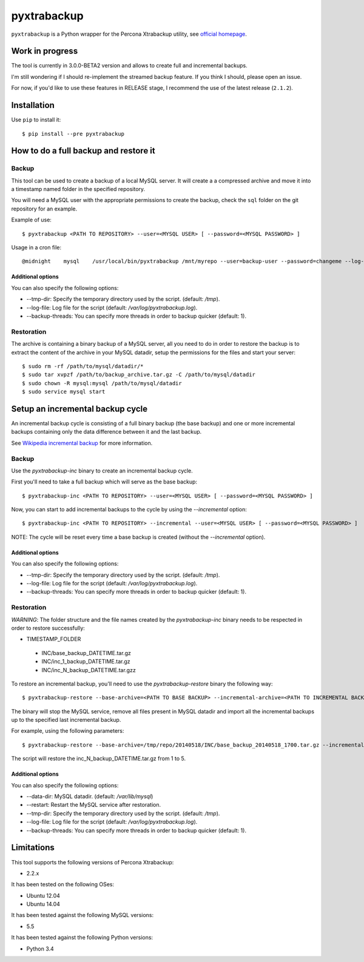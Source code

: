 .. -*- restructuredtext -*-

============
pyxtrabackup
============

``pyxtrabackup`` is a Python wrapper for the Percona Xtrabackup utility, see `official homepage <http://www.percona.com/software/percona-xtrabackup>`_.

Work in progress
================

The tool is currently in 3.0.0-BETA2 version and allows to create full and incremental backups.

I'm still wondering if I should re-implement the streamed backup feature. If you think I should, please open an issue.

For now, if you'd like to use these features in RELEASE stage, I recommend the use of the latest release (``2.1.2``).

Installation
============

Use ``pip`` to install it::

   $ pip install --pre pyxtrabackup

How to do a full backup and restore it
======================================

Backup
------

This tool can be used to create a backup of a local MySQL server. It will create a a compressed archive and move it into a timestamp named folder in the specified repository.

You will need a MySQL user with the appropriate permissions to create the backup, check the ``sql`` folder on the git repository for an example.

Example of use::

$ pyxtrabackup <PATH TO REPOSITORY> --user=<MYSQL USER> [ --password=<MYSQL PASSWORD> ]

Usage in a cron file::

@midnight    mysql    /usr/local/bin/pyxtrabackup /mnt/myrepo --user=backup-user --password=changeme --log-file=/var/log/mysql/pyxtrabackup.log 2>&1

Additional options
^^^^^^^^^^^^^^^^^^

You can also specify the following options:

* --tmp-dir: Specify the temporary directory used by the script. (default: */tmp*).
* --log-file: Log file for the script (default: */var/log/pyxtrabackup.log*).
* --backup-threads: You can specify more threads in order to backup quicker (default: 1).


Restoration
-----------

The archive is containing a binary backup of a MySQL server, all you need to do in order to restore the backup is to extract the content of the archive in your MySQL datadir, setup the permissions for the files and start your server:

::

$ sudo rm -rf /path/to/mysql/datadir/*
$ sudo tar xvpzf /path/to/backup_archive.tar.gz -C /path/to/mysql/datadir
$ sudo chown -R mysql:mysql /path/to/mysql/datadir
$ sudo service mysql start

Setup an incremental backup cycle
=================================

An incremental backup cycle is consisting of a full binary backup (the base backup) and one or more incremental backups containing only the data difference between it and the last backup.

See `Wikipedia incremental backup`_ for more information.

Backup
------

Use the *pyxtrabackup-inc* binary to create an incremental backup cycle.

First you'll need to take a full backup which will serve as the base backup: ::

$ pyxtrabackup-inc <PATH TO REPOSITORY> --user=<MYSQL USER> [ --password=<MYSQL PASSWORD> ]

Now, you can start to add incremental backups to the cycle by using the *--incremental* option: ::

$ pyxtrabackup-inc <PATH TO REPOSITORY> --incremental --user=<MYSQL USER> [ --password=<MYSQL PASSWORD> ]

NOTE: The cycle will be reset every time a base backup is created (without the *--incremental* option).

Additional options
^^^^^^^^^^^^^^^^^^

You can also specify the following options:

* --tmp-dir: Specify the temporary directory used by the script. (default: */tmp*).
* --log-file: Log file for the script (default: */var/log/pyxtrabackup.log*).
* --backup-threads: You can specify more threads in order to backup quicker (default: 1).


Restoration
-----------

*WARNING*: The folder structure and the file names created by the *pyxtrabackup-inc* binary needs to be respected in order to restore successfully:

* TIMESTAMP_FOLDER
 
 *  INC/base_backup_DATETIME.tar.gz
 *  INC/inc_1_backup_DATETIME.tar.gz
 *  INC/inc_N_backup_DATETIME.tar.gzz

To restore an incremental backup, you'll need to use the *pyxtrabackup-restore* binary the following way: ::

$ pyxtrabackup-restore --base-archive=<PATH TO BASE BACKUP> --incremental-archive=<PATH TO INCREMENTAL BACKUP> --user=<MYSQL USER>

The binary will stop the MySQL service, remove all files present in MySQL datadir and import all the incremental backups up to the specified last incremental backup.

For example, using the following parameters: ::

$ pyxtrabackup-restore --base-archive=/tmp/repo/20140518/INC/base_backup_20140518_1700.tar.gz --incremental-archive=/tmp/repo/20140518/INC/inc_backup_5_20140518_2200.gz --user=backup-user

The script will restore the inc_N_backup_DATETIME.tar.gz from 1 to 5.

Additional options
^^^^^^^^^^^^^^^^^^

You can also specify the following options:

* --data-dir: MySQL datadir. (default: */var/lib/mysql*)
* --restart: Restart the MySQL service after restoration.
* --tmp-dir: Specify the temporary directory used by the script. (default: */tmp*).
* --log-file: Log file for the script (default: */var/log/pyxtrabackup.log*).
* --backup-threads: You can specify more threads in order to backup quicker (default: 1).

Limitations
===========

This tool supports the following versions of Percona Xtrabackup:

* 2.2.x

It has been tested on the following OSes:

* Ubuntu 12.04
* Ubuntu 14.04

It has been tested against the following MySQL versions:

* 5.5

It has been tested against the following Python versions:

* Python 3.4

.. _Wikipedia incremental backup: http://en.wikipedia.org/wiki/Incremental_backup